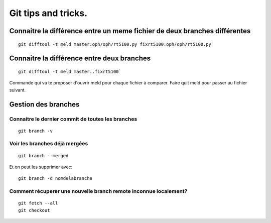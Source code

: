 Git tips and tricks.
####################
Connaitre la différence entre un meme fichier de deux branches  différentes
***************************************************************************

::

   git difftool -t meld master:oph/oph/rt5100.py fixrt5100:oph/oph/rt5100.py

Connaitre la différence entre deux branches
*******************************************
::

   git difftool -t meld master..fixrt5100`  

Commande qui va te proposer d'ouvrir meld pour chaque fichier à comparer. Faire quit meld pour passer au fichier suivant. 

Gestion des branches
********************

Connaitre le dernier commit de toutes les branches
==================================================
:: 
   
   git branch -v
   
Voir les branches déjà mergées
==============================
::
   
   git branch --merged  
   
Et on peut les supprimer avec::
   
   git branch -d nomdelabranche  

Comment récuperer une nouvelle branch remote inconnue localement?
=================================================================
::
   
   git fetch --all
   git checkout 
